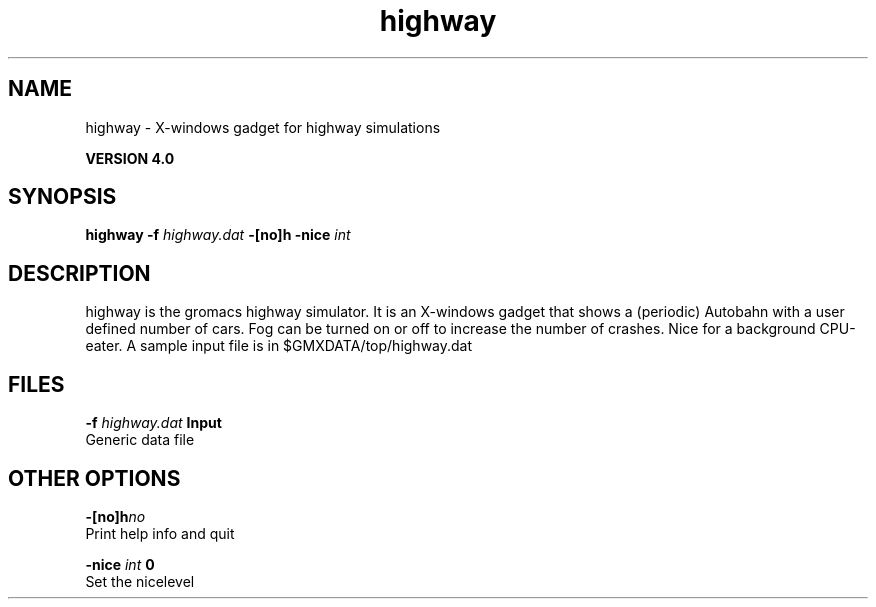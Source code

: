 .TH highway 1 "Thu 16 Oct 2008"
.SH NAME
highway - X-windows gadget for highway simulations

.B VERSION 4.0
.SH SYNOPSIS
\f3highway\fP
.BI "-f" " highway.dat "
.BI "-[no]h" ""
.BI "-nice" " int "
.SH DESCRIPTION
highway is the gromacs highway simulator. It is an X-windows
gadget that shows a (periodic) Autobahn with a user defined
number of cars. Fog can be turned on or off to increase the
number of crashes. Nice for a background CPU-eater. A sample
input file is in $GMXDATA/top/highway.dat
.SH FILES
.BI "-f" " highway.dat" 
.B Input
 Generic data file 

.SH OTHER OPTIONS
.BI "-[no]h"  "no    "
 Print help info and quit

.BI "-nice"  " int" " 0" 
 Set the nicelevel

